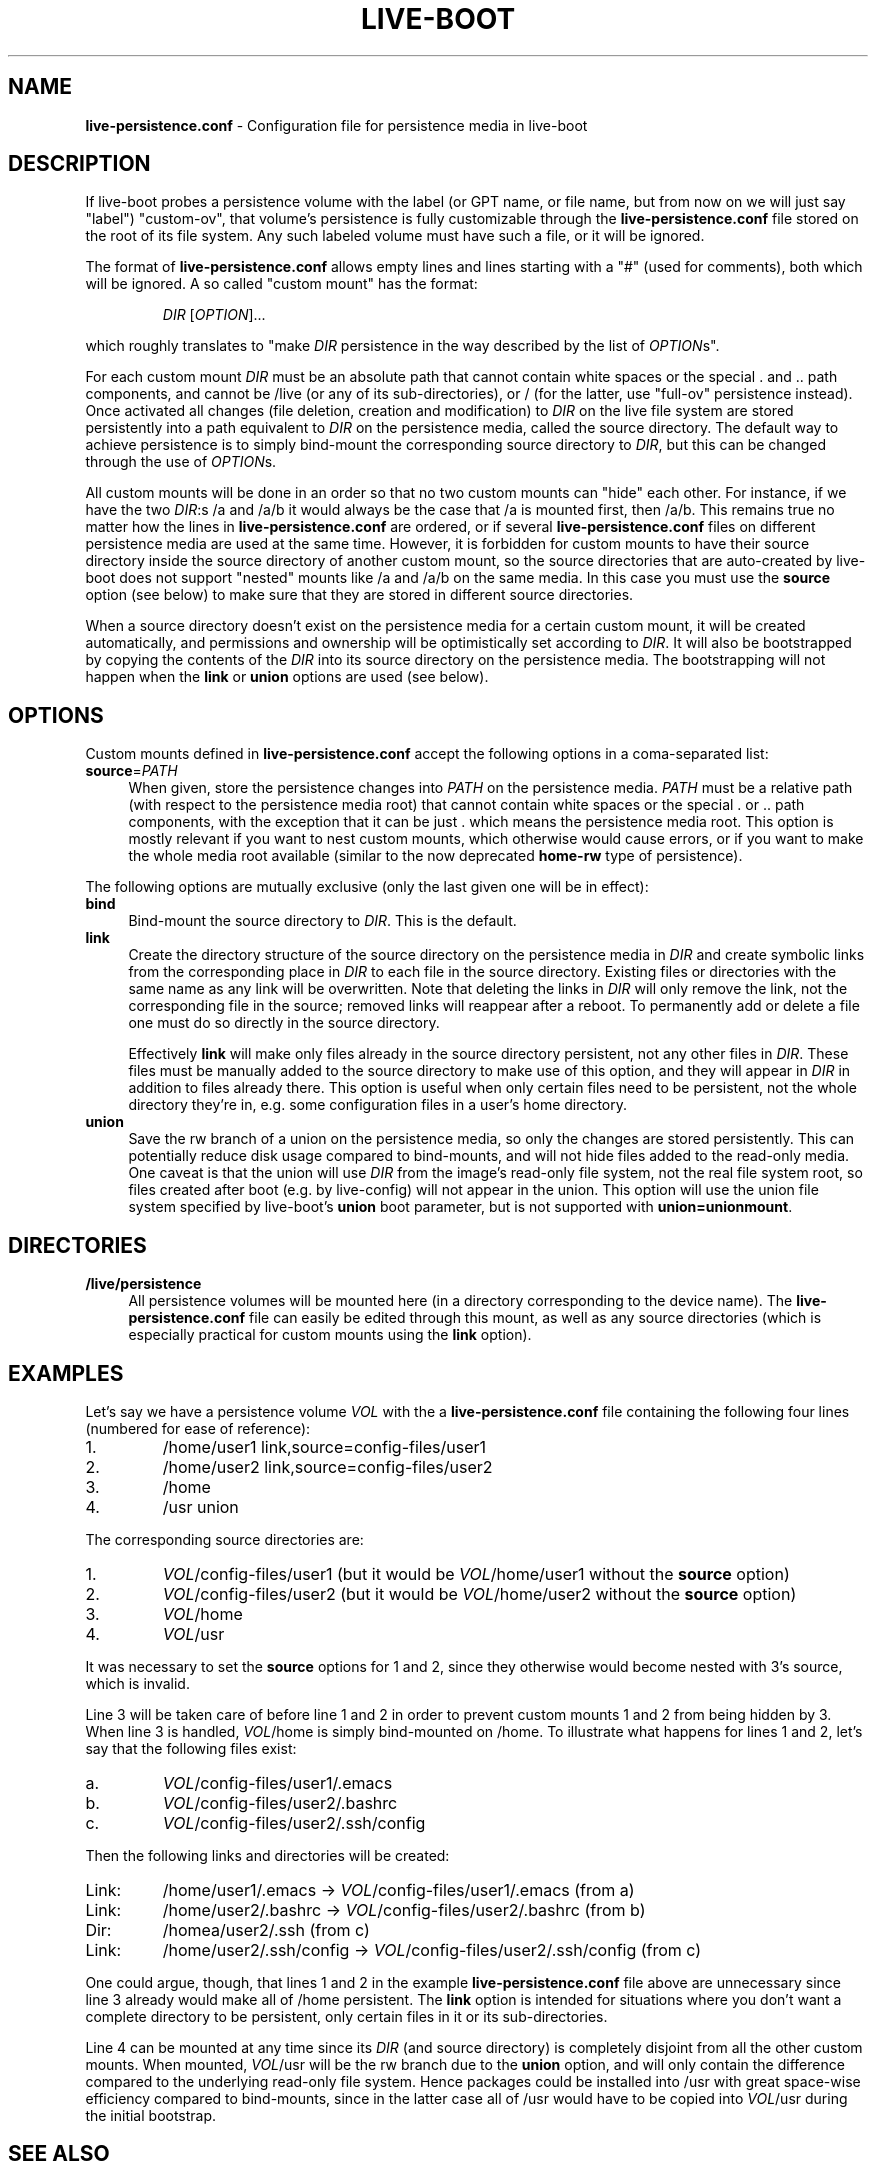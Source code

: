 .\"*******************************************************************
.\"
.\" This file was generated with po4a. Translate the source file.
.\"
.\"*******************************************************************
.TH LIVE\-BOOT conf 05.06.2012 3.0~a28\-1 "Debian Live Project"

.SH NAME
\fBlive\-persistence.conf\fP \- Configuration file for persistence media in
live\-boot

.SH DESCRIPTION
If live\-boot probes a persistence volume with the label (or GPT name, or
file name, but from now on we will just say "label") "custom\-ov", that
volume's persistence is fully customizable through the
\fBlive\-persistence.conf\fP file stored on the root of its file system. Any
such labeled volume must have such a file, or it will be ignored.
.PP
The format of \fBlive\-persistence.conf\fP allows empty lines and lines starting
with a "#" (used for comments), both which will be ignored. A so called
"custom mount" has the format:
.PP
.RS
\fIDIR\fP [\fIOPTION\fP]...
.RE
.PP
which roughly translates to "make \fIDIR\fP persistence in the way described by
the list of \fIOPTION\fPs".
.PP
For each custom mount \fIDIR\fP must be an absolute path that cannot contain
white spaces or the special . and .. path components, and cannot be /live
(or any of its sub\-directories), or / (for the latter, use "full\-ov"
persistence instead). Once activated all changes (file deletion, creation
and modification) to \fIDIR\fP on the live file system are stored persistently
into a path equivalent to \fIDIR\fP on the persistence media, called the source
directory. The default way to achieve persistence is to simply bind\-mount
the corresponding source directory to \fIDIR\fP, but this can be changed
through the use of \fIOPTION\fPs.
.PP
All custom mounts will be done in an order so that no two custom mounts can
"hide" each other. For instance, if we have the two \fIDIR\fP:s /a and /a/b it
would always be the case that /a is mounted first, then /a/b. This remains
true no matter how the lines in \fBlive\-persistence.conf\fP are ordered, or if
several \fBlive\-persistence.conf\fP files on different persistence media are
used at the same time. However, it is forbidden for custom mounts to have
their source directory inside the source directory of another custom mount,
so the source directories that are auto\-created by live\-boot does not
support "nested" mounts like /a and /a/b on the same media. In this case you
must use the \fBsource\fP option (see below) to make sure that they are stored
in different source directories.
.PP
When a source directory doesn't exist on the persistence media for a certain
custom mount, it will be created automatically, and permissions and
ownership will be optimistically set according to \fIDIR\fP. It will also be
bootstrapped by copying the contents of the \fIDIR\fP into its source directory
on the persistence media. The bootstrapping will not happen when the \fBlink\fP
or \fBunion\fP options are used (see below).

.SH OPTIONS
Custom mounts defined in \fBlive\-persistence.conf\fP accept the following
options in a coma\-separated list:
.IP \fBsource\fP=\fIPATH\fP 4
When given, store the persistence changes into \fIPATH\fP on the persistence
media. \fIPATH\fP must be a relative path (with respect to the persistence
media root) that cannot contain white spaces or the special . or .. path
components, with the exception that it can be just . which means the
persistence media root. This option is mostly relevant if you want to nest
custom mounts, which otherwise would cause errors, or if you want to make
the whole media root available (similar to the now deprecated \fBhome\-rw\fP
type of persistence).
.PP
The following options are mutually exclusive (only the last given one will
be in effect):
.IP \fBbind\fP 4
Bind\-mount the source directory to \fIDIR\fP. This is the default.
.IP \fBlink\fP 4
Create the directory structure of the source directory on the persistence
media in \fIDIR\fP and create symbolic links from the corresponding place in
\fIDIR\fP to each file in the source directory.  Existing files or directories
with the same name as any link will be overwritten. Note that deleting the
links in \fIDIR\fP will only remove the link, not the corresponding file in the
source; removed links will reappear after a reboot. To permanently add or
delete a file one must do so directly in the source directory.
.IP
Effectively \fBlink\fP will make only files already in the source directory
persistent, not any other files in \fIDIR\fP. These files must be manually
added to the source directory to make use of this option, and they will
appear in \fIDIR\fP in addition to files already there. This option is useful
when only certain files need to be persistent, not the whole directory
they're in, e.g. some configuration files in a user's home directory.
.IP \fBunion\fP 4
Save the rw branch of a union on the persistence media, so only the changes
are stored persistently. This can potentially reduce disk usage compared to
bind\-mounts, and will not hide files added to the read\-only media. One
caveat is that the union will use \fIDIR\fP from the image's read\-only file
system, not the real file system root, so files created after boot (e.g. by
live\-config) will not appear in the union. This option will use the union
file system specified by live\-boot's \fBunion\fP boot parameter, but is not
supported with \fBunion=unionmount\fP.

.SH DIRECTORIES
.IP \fB/live/persistence\fP 4
All persistence volumes will be mounted here (in a directory corresponding
to the device name). The \fBlive\-persistence.conf\fP file can easily be edited
through this mount, as well as any source directories (which is especially
practical for custom mounts using the \fBlink\fP option).

.SH EXAMPLES

Let's say we have a persistence volume \fIVOL\fP with the a
\fBlive\-persistence.conf\fP file containing the following four lines (numbered
for ease of reference):
.TP  7
1.
/home/user1 link,source=config\-files/user1
.TP 
2.
/home/user2 link,source=config\-files/user2
.TP 
3.
/home
.TP 
4.
/usr union
.PP
The corresponding source directories are:
.TP  7
1.
\fIVOL\fP/config\-files/user1 (but it would be \fIVOL\fP/home/user1 without the
\fBsource\fP option)
.TP 
2.
\fIVOL\fP/config\-files/user2 (but it would be \fIVOL\fP/home/user2 without the
\fBsource\fP option)
.TP 
3.
\fIVOL\fP/home
.TP 
4.
\fIVOL\fP/usr
.PP
It was necessary to set the \fBsource\fP options for 1 and 2, since they
otherwise would become nested with 3's source, which is invalid.
.PP
Line 3 will be taken care of before line 1 and 2 in order to prevent custom
mounts 1 and 2 from being hidden by 3. When line 3 is handled, \fIVOL\fP/home
is simply bind\-mounted on /home. To illustrate what happens for lines 1 and
2, let's say that the following files exist:
.TP  7
a.
\fIVOL\fP/config\-files/user1/.emacs
.TP 
b.
\fIVOL\fP/config\-files/user2/.bashrc
.TP 
c.
\fIVOL\fP/config\-files/user2/.ssh/config
.PP
Then the following links and directories will be created:
.TP  7
Link:
/home/user1/.emacs \-> \fIVOL\fP/config\-files/user1/.emacs (from a)
.TP 
Link:
/home/user2/.bashrc \-> \fIVOL\fP/config\-files/user2/.bashrc (from b)
.TP 
Dir:
/homea/user2/.ssh (from c)
.TP 
Link:
/home/user2/.ssh/config \-> \fIVOL\fP/config\-files/user2/.ssh/config (from
c)
.PP
One could argue, though, that lines 1 and 2 in the example
\fBlive\-persistence.conf\fP file above are unnecessary since line 3 already
would make all of /home persistent. The \fBlink\fP option is intended for
situations where you don't want a complete directory to be persistent, only
certain files in it or its sub\-directories.
.PP
Line 4 can be mounted at any time since its \fIDIR\fP (and source directory) is
completely disjoint from all the other custom mounts. When mounted,
\fIVOL\fP/usr will be the rw branch due to the \fBunion\fP option, and will only
contain the difference compared to the underlying read\-only file
system. Hence packages could be installed into /usr with great space\-wise
efficiency compared to bind\-mounts, since in the latter case all of /usr
would have to be copied into \fIVOL\fP/usr during the initial bootstrap.

.SH "SEE ALSO"
\fIlive\-boot\fP(7)
.PP
\fIlive\-build\fP(7)
.PP
\fIlive\-config\fP(7)
.PP
\fIlive\-tools\fP(7)

.SH HOMEPAGE
More information about live\-boot and the Debian Live project can be found on
the homepage at <\fIhttp://live.debian.net/\fP> and in the manual at
<\fIhttp://live.debian.net/manual/\fP>.

.SH BUGS
Bugs can be reported by submitting a bugreport for the live\-boot package in
the Debian Bug Tracking System at <\fIhttp://bugs.debian.org/\fP> or by
writing a mail to the Debian Live mailing list at
<\fIdebian\-live@lists.debian.org\fP>.

.SH AUTHOR
live\-persistence.conf was written by anonym <\fIanonym@lavabit.com\fP>
for the Debian project.
